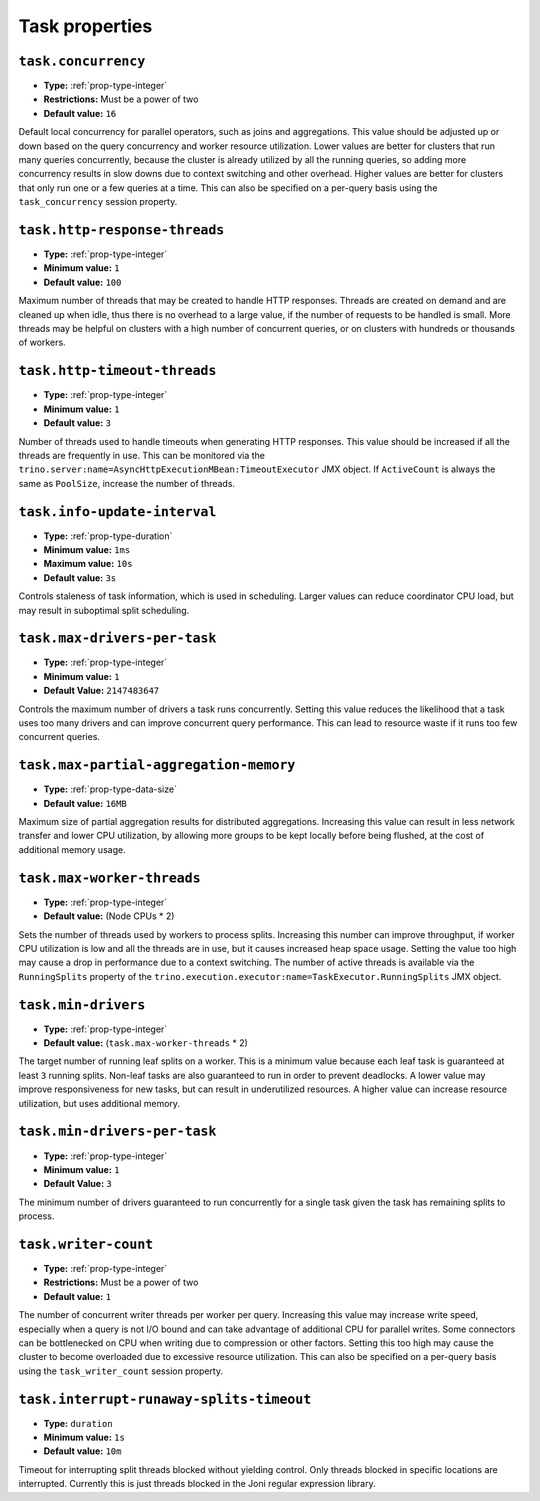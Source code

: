 ===============
Task properties
===============

``task.concurrency``
^^^^^^^^^^^^^^^^^^^^

* **Type:** :ref:`prop-type-integer`
* **Restrictions:** Must be a power of two
* **Default value:** ``16``

Default local concurrency for parallel operators, such as joins and aggregations.
This value should be adjusted up or down based on the query concurrency and worker
resource utilization. Lower values are better for clusters that run many queries
concurrently, because the cluster is already utilized by all the running
queries, so adding more concurrency results in slow downs due to context
switching and other overhead. Higher values are better for clusters that only run
one or a few queries at a time. This can also be specified on a per-query basis
using the ``task_concurrency`` session property.

``task.http-response-threads``
^^^^^^^^^^^^^^^^^^^^^^^^^^^^^^

* **Type:** :ref:`prop-type-integer`
* **Minimum value:** ``1``
* **Default value:** ``100``

Maximum number of threads that may be created to handle HTTP responses. Threads are
created on demand and are cleaned up when idle, thus there is no overhead to a large
value, if the number of requests to be handled is small. More threads may be helpful
on clusters with a high number of concurrent queries, or on clusters with hundreds
or thousands of workers.

``task.http-timeout-threads``
^^^^^^^^^^^^^^^^^^^^^^^^^^^^^

* **Type:** :ref:`prop-type-integer`
* **Minimum value:** ``1``
* **Default value:** ``3``

Number of threads used to handle timeouts when generating HTTP responses. This value
should be increased if all the threads are frequently in use. This can be monitored
via the ``trino.server:name=AsyncHttpExecutionMBean:TimeoutExecutor``
JMX object. If ``ActiveCount`` is always the same as ``PoolSize``, increase the
number of threads.

``task.info-update-interval``
^^^^^^^^^^^^^^^^^^^^^^^^^^^^^

* **Type:** :ref:`prop-type-duration`
* **Minimum value:** ``1ms``
* **Maximum value:** ``10s``
* **Default value:** ``3s``

Controls staleness of task information, which is used in scheduling. Larger values
can reduce coordinator CPU load, but may result in suboptimal split scheduling.

``task.max-drivers-per-task``
^^^^^^^^^^^^^^^^^^^^^^^^^^^^^

* **Type:** :ref:`prop-type-integer`
* **Minimum value:** ``1``
* **Default Value:** ``2147483647``

Controls the maximum number of drivers a task runs concurrently. Setting this value
reduces the likelihood that a task uses too many drivers and can improve concurrent query
performance. This can lead to resource waste if it runs too few concurrent queries.

``task.max-partial-aggregation-memory``
^^^^^^^^^^^^^^^^^^^^^^^^^^^^^^^^^^^^^^^

* **Type:** :ref:`prop-type-data-size`
* **Default value:** ``16MB``

Maximum size of partial aggregation results for distributed aggregations. Increasing this
value can result in less network transfer and lower CPU utilization, by allowing more
groups to be kept locally before being flushed, at the cost of additional memory usage.

``task.max-worker-threads``
^^^^^^^^^^^^^^^^^^^^^^^^^^^

* **Type:** :ref:`prop-type-integer`
* **Default value:** (Node CPUs * 2)

Sets the number of threads used by workers to process splits. Increasing this number
can improve throughput, if worker CPU utilization is low and all the threads are in use,
but it causes increased heap space usage. Setting the value too high may cause a drop
in performance due to a context switching. The number of active threads is available
via the ``RunningSplits`` property of the
``trino.execution.executor:name=TaskExecutor.RunningSplits`` JMX object.

``task.min-drivers``
^^^^^^^^^^^^^^^^^^^^

* **Type:** :ref:`prop-type-integer`
* **Default value:** (``task.max-worker-threads`` * 2)

The target number of running leaf splits on a worker. This is a minimum value because
each leaf task is guaranteed at least ``3`` running splits. Non-leaf tasks are also
guaranteed to run in order to prevent deadlocks. A lower value may improve responsiveness
for new tasks, but can result in underutilized resources. A higher value can increase
resource utilization, but uses additional memory.

``task.min-drivers-per-task``
^^^^^^^^^^^^^^^^^^^^^^^^^^^^^

* **Type:** :ref:`prop-type-integer`
* **Minimum value:** ``1``
* **Default Value:** ``3``

The minimum number of drivers guaranteed to run concurrently for a single task given
the task has remaining splits to process.

``task.writer-count``
^^^^^^^^^^^^^^^^^^^^^

* **Type:** :ref:`prop-type-integer`
* **Restrictions:** Must be a power of two
* **Default value:** ``1``

The number of concurrent writer threads per worker per query. Increasing this value may
increase write speed, especially when a query is not I/O bound and can take advantage
of additional CPU for parallel writes. Some connectors can be bottlenecked on CPU when
writing due to compression or other factors. Setting this too high may cause the cluster
to become overloaded due to excessive resource utilization. This can also be specified on
a per-query basis using the ``task_writer_count`` session property.

``task.interrupt-runaway-splits-timeout``
^^^^^^^^^^^^^^^^^^^^^

* **Type:** ``duration``
* **Minimum value:** ``1s``
* **Default value:** ``10m``

Timeout for interrupting split threads blocked without yielding control.
Only threads blocked in specific locations are interrupted. Currently this is just threads
blocked in the Joni regular expression library.
